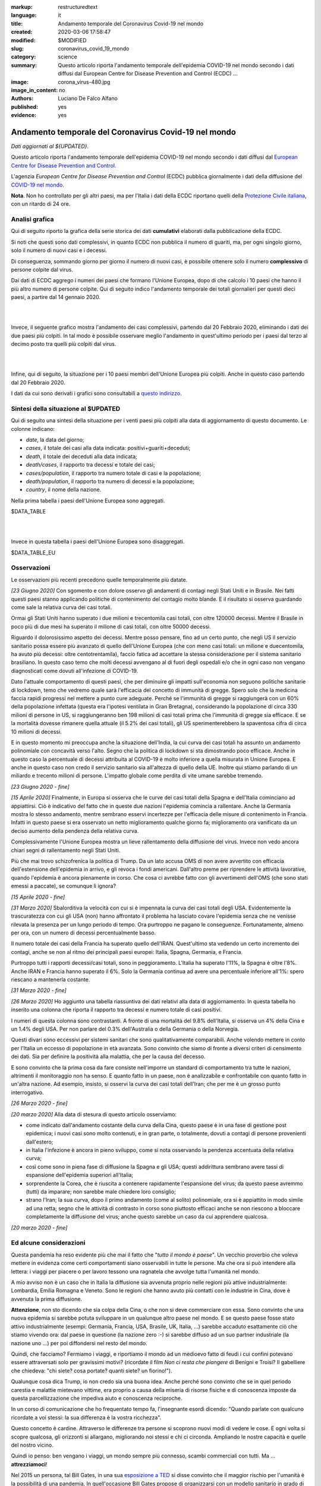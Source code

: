 :markup:   restructuredtext
:language: it
:title:    Andamento temporale del Coronavirus Covid-19 nel mondo
:created:  2020-03-06 17:58:47
:modified: $MODIFIED
:slug:     coronavirus_covid_19_mondo
:category: science
:summary:  Questo articolo riporta l'andamento temporale dell'epidemia COVID-19 nel mondo
           secondo i dati diffusi dal 
           European Centre for Disease Prevention and Control (ECDC) ...
:image:    corona_virus-480.jpg
:image_in_content: no
:authors:  Luciano De Falco Alfano
:published: yes
:evidence:  yes

.. hic sunt leones


Andamento temporale del Coronavirus Covid-19 nel mondo
========================================================

*Dati aggiornati al ${UPDATED}*.

Questo articolo riporta l'andamento temporale dell'epidemia COVID-19 nel mondo
secondo i dati diffusi dal `European Centre for Disease Prevention and Control <https://www.ecdc.europa.eu/en>`_.

L'agenzia *European Centre for Disease Prevention and Control* (ECDC)
pubblica giornalmente i dati della diffusione del 
`COVID-19 nel mondo <https://www.ecdc.europa.eu/en/publications-data/download-todays-data-geographic-distribution-covid-19-cases-worldwide>`_.

**Nota**. Non ho controllato per gli altri paesi, ma per l'Italia i dati della ECDC
riportano quelli della `Protezione Civile italiana <https://github.com/pcm-dpc/COVID-19/tree/master/dati-andamento-nazionale>`_,
con un ritardo di 24 ore.

Analisi grafica
-----------------

Qui di seguito riporto la grafica della serie storica dei dati **cumulativi** 
elaborati dalla pubblicazione della ECDC.

Si noti che questi sono dati complessivi, in quanto ECDC non pubblica il numero di 
guariti, ma, per ogni singolo giorno,  solo il numero di nuovi casi e i decessi.

Di conseguenza, sommando giorno per giorno il numero di nuovi casi, è possibile
ottenere solo il numero **complessivo** di persone colpite dal virus.

Dai dati di ECDC aggrego i numeri dei paesi che formano l'Unione Europea, 
dopo di che calcolo i 10 paesi che hanno il più altro numero di 
persone colpite. Qui di seguito indico l'andamento temporale 
dei totali giornalieri per questi dieci paesi, a partire dal 14 gennaio 2020.


.. image:: /media/images/210/covid19-worldwide-${UPDATED}_1-10.png
   :height: 700 px
   :width:  900 px
   :scale: 85 %
   :align: center
   :alt:   COVID-19, Mondo
   :name:  COVID-19, Mondo
  
| 
| 
  
Invece, il seguente grafico mostra l'andamento dei casi complessivi,
partendo dal 20 Febbraio 2020, eliminando i dati dei due paesi più colpiti. In tal modo
è possibile osservare meglio l'andamento in quest'ultimo periodo per i paesi dal terzo al decimo
posto tra quelli più colpiti dal virus.

.. image:: /media/images/210/covid19-worldwide-${UPDATED}_3-10.png
   :height: 700 px
   :width:  900 px
   :scale: 85 %
   :align: center
   :alt:   COVID-19, Mondo, senza le due nazioni più colpite
   :name:  COVID-19, Mondo, senza le due nazioni più colpite

| 
| 
  
Infine, qui di seguito, la situazione per i 10 paesi membri dell'Unione Europea più colpiti.
Anche in questo caso partendo dal 20 Febbraio 2020.

.. image:: /media/images/210/covid19-worldwide-${UPDATED}_eu_1-10.png
   :height: 700 px
   :width:  900 px
   :scale: 85 %
   :align: center
   :alt:   COVID-19, Unione Europea
   :name:  COVID-19, Unione Europea

I dati da cui sono derivati i grafici sono consultabili 
a `questo indirizzo </media/data/210/covid19-worldwide-${UPDATED}.csv>`_.

Sintesi della situazione al $UPDATED
------------------------------------------------------------------------

Qui di seguito una sintesi della situazione per i venti paesi più colpiti
alla data di aggiornamento di questo documento. Le colonne indicano:

* *date*, la data del giorno;
* *cases*, il totale dei casi alla data indicata: positivi+guariti+deceduti;
* *death*, il totale dei deceduti alla data indicata;
* *death/cases*, il rapporto tra decessi e totale dei casi;
* *cases/population*, il rapporto tra numero totale di casi e la popolazione;
* *death/population*, il rapporto tra numero di decessi e la popolazione;
* *country*, il nome della nazione.

Nella prima tabella i paesi dell'Unione Europea sono aggregati.

.. csv-table:: situazione dei venti paesi più colpiti al $UPDATED, EU aggregata

$DATA_TABLE

|
|

Invece in questa tabella i paesi dell'Unione Europea sono disaggregati.

.. csv-table:: situazione dei venti paesi più colpiti al $UPDATED, EU disaggregata

$DATA_TABLE_EU


Osservazioni
---------------------

Le osservazioni più recenti precedono quelle temporalmente più datate.

*[23 Giugno 2020]* Con sgomento e con dolore osservo gli andamenti di contagi negli 
Stati Uniti e in Brasile. Nei fatti questi paesi stanno applicando politiche di 
contenimento del contagio molto blande. E il risultato si osserva guardando 
come sale la relativa curva dei casi totali.

Ormai gli Stati Uniti hanno superato i due milioni e trecentomila casi totali, 
con oltre 120000 decessi. Mentre il Brasile in poco più di due mesi ha 
superato il milione di casi totali, con oltre 50000 decessi.

Riguardo il dolorosissimo aspetto dei decessi. Mentre posso pensare,
fino ad un certo punto, che negli
US il servizio sanitario possa essere più avanzato di quello dell'Unione Europea
(che con meno casi totali: un milione e duecentomila, ha avuto più decessi:
oltre centotrentamila), faccio fatica ad accettare la stessa considerazione 
per il sistema sanitario brasiliano. In questo caso temo che molti decessi
avvengano al di fuori degli ospedali e/o che in ogni caso non vengano 
diagnosticati come dovuti all'infezione di COVID-19.

Dato l'attuale comportamento di questi paesi, che per diminuire gli impatti sull'economia
non seguono politiche sanitarie di lockdown, temo che vedremo quale sarà
l'efficacia del concetto di immunità di gregge. Spero solo che la medicina
faccia rapidi progressi nel mettere a punto cure adeguate. Perché se
l'immunità di gregge si raggiungerà con un 60% della popolazione infettata
(questa era l'ipotesi ventilata in Gran Bretagna), considerando la popolazione
di circa 330 milioni di persone in US, si raggiungeranno ben 198 milioni di 
casi totali prima che l'immunità di gregge sia efficace. E se la mortalità 
dovesse rimanere quella attuale (il 5.2% dei 
casi totali), gli US sperimenterebbero la spaventosa cifra di circa 10 milioni di decessi.

E in questo momento mi preoccupa anche la situazione dell'India, la cui curva
dei casi totali ha assunto un andamento polinomiale con concavità verso l'alto.
Segno che la politica di lockdown si sta dimostrando poco efficace. 
Anche in questo caso la percentuale di decessi attribuita al COVID-19 è 
molto inferiore a quella misurata in Unione Europea. E anche in questo caso non credo
il servizio sanitario sia all'altezza di quello della UE.
Inoltre qui stiamo parlando di un miliardo e trecento milioni di persone. L'impatto 
globale come perdita di vite umane sarebbe tremendo.

*[23 Giugno 2020 - fine]*

*[15 Aprile 2020]* Finalmente, in Europa si osserva che le curve dei casi totali
della Spagna e dell'Italia cominciano ad appiattirsi. Ciò è indicativo del fatto
che in queste due nazioni l'epidemia comincia a rallentare. Anche la Germania
mostra lo stesso andamento, mentre sembrano esservi incertezze per l'efficacia
delle misure di contenimento in Francia. Infatti in questo paese si era osservato
un netto miglioramento qualche giorno fa; miglioramento ora vanificato da un deciso 
aumento della pendenza della relativa curva.

Complessivamente l'Unione Europea mostra un lieve rallentamento della diffusione
del virus. Invece non vedo ancora chiari segni di rallentamento negli Stati Uniti.

Più che mai trovo schizofrenica la politica di Trump.
Da un lato accusa OMS di non avere avvertito con efficacia dell'estensione
dell'epidemia in arrivo, e gli revoca i fondi americani. Dall'altro
preme per riprendere le attività lavorative, quando l'epidemia è ancora 
pienamente in corso. Che cosa ci avrebbe fatto con gli avvertimenti
dell'OMS (che sono stati emessi a paccate), se comunque li ignora?

*[15 Aprile 2020 - fine]*

*[31 Marzo 2020]* Sbalorditiva la velocità con cui si è impennata
la curva dei casi totali degli USA. Evidentemente la trascuratezza con cui
gli USA (non) hanno affrontato il problema ha lasciato covare l'epidemia
senza che ne venisse rilevata la presenza per un lungo periodo 
di tempo. Ora purtroppo ne pagano le conseguenze. Fortunatamente, almeno per ora, con un 
numero di decessi percentualmente basso.

Il numero totale dei casi della Francia ha superato quello dell'IRAN. Quest'ultimo
sta vedendo un certo incremento dei contagi, anche se non al ritmo dei principali
paesi europei: Italia, Spagna, Germania, e Francia.

Purtroppo tutti i rapporti decessi/casi totali, sono in peggioramento. L'Italia
ha superato l'11%, la Spagna è oltre l'8%. Anche IRAN e Francia hanno superato il 6%.
Solo la Germania continua ad avere una percentuale inferiore all'1%: spero 
riescano a mantenerla costante.

*[31 Marzo 2020 - fine]*

*[26 Marzo 2020]* Ho aggiunto una tabella riassuntiva dei dati relativi
alla data di aggiornamento. In questa tabella ho inserito una colonna che riporta il rapporto tra 
decessi e numero totale di casi positivi.

I numeri di questa colonna sono contrastanti. A fronte di una mortalità
del 9.8% dell'Italia, si osserva un 4% della Cina e un 1.4% degli USA. Per
non parlare del 0.3% dell'Australia o della Germania o della Norvegia.

Questi divari sono eccessivi per 
sistemi sanitari che sono qualitativamente comparabili. Anche volendo
mettere in conto per l'Italia un eccesso di popolazione in età avanzata.
Sono convinto che siamo di fronte a diversi criteri di censimento dei dati. Sia per 
definire la positività alla malattia, che per la causa del decesso. 

E sono convinto che la prima cosa da fare consiste nell'imporre un standard
di comportamento tra tutte le nazioni, altrimenti il monitoraggio non ha senso.
E quanto fatto in un paese, non è analizzabile e confrontabile con quanto 
fatto in un'altra nazione. Ad esempio, insisto, si osservi la curva 
dei casi totali dell'Iran; che per me è un grosso punto interrogativo.

*[26 Marzo 2020 - fine]*


*[20 marzo 2020]* Alla data di stesura di questo articolo osserviamo:

* come indicato dall'andamento costante della curva della Cina,
  questo paese è in una fase di gestione post epidemica; i nuovi 
  casi sono molto contenuti, e in gran parte, o totalmente, dovuti 
  a contagi di persone provenienti dall'estero;
* in Italia l'infezione è ancora in pieno sviluppo, come si 
  nota osservando la pendenza accentuata della relativa curva;
* così come sono in piena fase di diffusione la Spagna e gli 
  USA; questi addirittura sembrano avere tassi di espansione dell'epidemia
  superiori all'Italia;
* sorprendente la Corea, che è riuscita a contenere rapidamente 
  l'espansione del virus; da questo paese avremmo (tutti) da imparare;
  non sarebbe male chiedere loro consiglio;
* strano l'Iran; la sua curva, dopo il primo andamento (come al solito)
  polinomiale, ora si è appiattito in modo simile ad una retta; segno
  che le attività di contrasto in corso sono piuttosto efficaci
  anche se non riescono a bloccare completamente la diffusione del virus;
  anche questo sarebbe un caso da cui apprendere qualcosa.

*[20 marzo 2020 - fine]*


Ed alcune considerazioni
---------------------------

Questa pandemia ha reso evidente più che mai il fatto che "*tutto il mondo
è paese*". Un vecchio proverbio che voleva mettere in evidenza come certi
comportamenti siano osservabili in tutte le persone. Ma che ora si 
può intendere alla lettera: i viaggi per piacere o per lavoro tessono
una ragnatela che avvolge tutta l'umanità nel mondo.

A mio avviso non è un caso che in Italia la diffusione sia avvenuta proprio
nelle regioni più attive industrialmente: Lombardia, Emilia Romagna e Veneto.
Sono le regioni che hanno avuto più contatti con le industrie in Cina, dove 
è avvenuta la prima diffusione.

**Attenzione**, non sto dicendo che sia colpa
della Cina, o che non si deve commerciare con essa. Sono convinto che una
nuova epidemia si sarebbe potuta sviluppare in un qualunque altro paese 
nel mondo. E se questo paese fosse stato attivo industrialmente 
(esempi: Germania, Francia, USA, Brasile, UK, Italia, ...) sarebbe
accaduto esattamente ciò che stiamo vivendo ora: dal paese in questione
(la nazione zero :-) si sarebbe diffuso ad un suo partner industriale
(la nazione uno ...) per poi diffondersi nel resto del mondo.

Quindi, che facciamo? Fermiamo  i viaggi, e riportiamo il mondo ad un 
medioevo fatto di feudi i cui confini potevano essere attraversati
solo per gravissimi motivi? (ricordate il film *Non ci resta che piangere*
di Benigni e Troisi? Il gabelliere
che chiedeva: "chi siete? cosa portate? quanti siete? un fiorino!").

Qualunque cosa dica Trump, io non credo sia una buona idea. Anche perché sono 
convinto che se in quel periodo carestia e malattie mietevano vittime, era
proprio a causa della miseria di risorse fisiche e di conoscenza
imposte da questa parcellizzazione che impediva aiuto e conoscenza
reciproche.

In un corso di comunicazione che ho frequentato tempo fa, l'insegnante
esordì dicendo: "Quando parlate con qualcuno ricordate a voi stessi:
la sua differenza è la vostra ricchezza".

Questo concetto è cardine. Attraverso le differenze tra persone si scoprono
nuovi modi di vedere le cose. E ogni volta si scopre qualcosa, gli orizzonti
si allargano, migliorando noi stessi e chi ci circonda. Ampliando le nostre 
capacità e quelle del nostro vicino.

Quindi io penso: ben vengano i viaggi, un mondo sempre più connesso, 
scambi commerciali con tutti. Ma ... **attrezziamoci**!

Nel 2015 un persona, tal Bill Gates, in una sua 
`esposizione a TED <https://www.youtube.com/watch?v=6Af6b_wyiwI>`_ si disse 
convinto che il maggior rischio per l'umanità è la possibilità di una pandemia.
In quell'occasione Bill Gates propose di organizzarsi con un modello
sanitario in grado di reagire rapidamente in tutto il mondo per contrastare
con efficacia una epidemia. E concluse il suo intervento dicendo: "se iniziamo
(a prepararci) adesso, potremo essere pronti per la prossima epidemia".

Non ci siamo preparati. E ora ne paghiamo le conseguenze, in termini economici
e, sopratutto, di vite perse.

Da tutto ciò, saremo in grado di imparare?

Per finire: come ne usciamo? Più che mai con uno sforzo comune. E necessario
mettere a fattor comune le risorse dei diversi paesi per farle confluire dove servono
maggiormente. Sento di persone che si alterano perchè pensano che tamponi
prodotti in Italia non dovevano essere forniti agli USA. Ma noi italiani, a nostra volta,
non ci siamo fatti scrupolo di acquistare i sistemi sanitari di ventilazione 
dalla Germania. Quindi? Insisto, non è chiudendoci nel nostro feudo che ne 
verremo fuori senza acciacchi. Bene l'Unione Europea se veramente organizzarà
una riserva di materiali sanitari da impiegare nei paesi con maggiori necessità.

